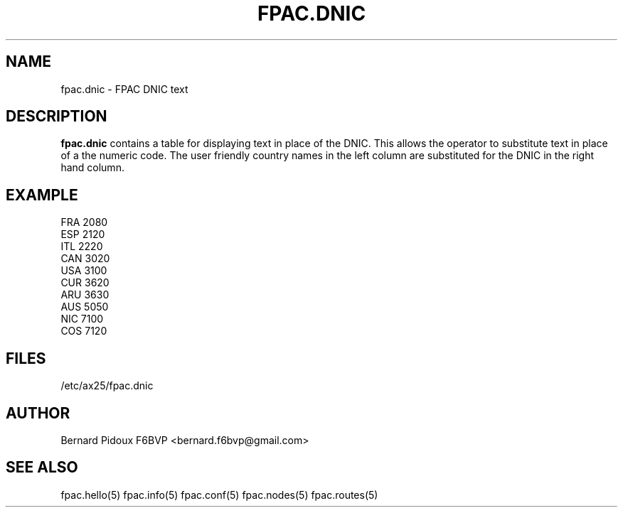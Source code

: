 .TH FPAC.DNIC 5 "23 September 2011" Linux "FPAC Operator's Manual"
.SH NAME 
fpac.dnic \- FPAC DNIC text
.SH DESCRIPTION
.LP
.B fpac.dnic
contains a table for displaying text in place of the DNIC. This allows the operator to substitute text in place of a the numeric code. The user friendly country names in the left column are substituted for the DNIC in the right hand column.
.SH EXAMPLE
 FRA 2080
 ESP 2120
 ITL 2220
 CAN 3020
 USA 3100
 CUR 3620
 ARU 3630
 AUS 5050
 NIC 7100
 COS 7120
.SH FILES
.IP "/etc/ax25/fpac.dnic"
.SH AUTHOR
Bernard Pidoux F6BVP <bernard.f6bvp@gmail.com>
.SH SEE ALSO
fpac.hello(5) fpac.info(5) fpac.conf(5) fpac.nodes(5) fpac.routes(5)
